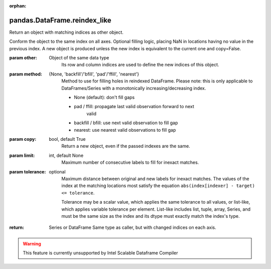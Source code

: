 .. _pandas.DataFrame.reindex_like:

:orphan:

pandas.DataFrame.reindex_like
*****************************

Return an object with matching indices as other object.

Conform the object to the same index on all axes. Optional
filling logic, placing NaN in locations having no value
in the previous index. A new object is produced unless the
new index is equivalent to the current one and copy=False.

:param other:
    Object of the same data type
        Its row and column indices are used to define the new indices
        of this object.

:param method:
    {None, 'backfill'/'bfill', 'pad'/'ffill', 'nearest'}
        Method to use for filling holes in reindexed DataFrame.
        Please note: this is only applicable to DataFrames/Series with a
        monotonically increasing/decreasing index.

        - None (default): don't fill gaps
        - pad / ffill: propagate last valid observation forward to next
            valid
        - backfill / bfill: use next valid observation to fill gap
        - nearest: use nearest valid observations to fill gap

:param copy:
    bool, default True
        Return a new object, even if the passed indexes are the same.

:param limit:
    int, default None
        Maximum number of consecutive labels to fill for inexact matches.

:param tolerance:
    optional
        Maximum distance between original and new labels for inexact
        matches. The values of the index at the matching locations most
        satisfy the equation ``abs(index[indexer] - target) <= tolerance``.

        Tolerance may be a scalar value, which applies the same tolerance
        to all values, or list-like, which applies variable tolerance per
        element. List-like includes list, tuple, array, Series, and must be
        the same size as the index and its dtype must exactly match the
        index's type.

        .. versionadded:: 0.21.0 (list-like tolerance)

:return: Series or DataFrame
    Same type as caller, but with changed indices on each axis.



.. warning::
    This feature is currently unsupported by Intel Scalable Dataframe Compiler

